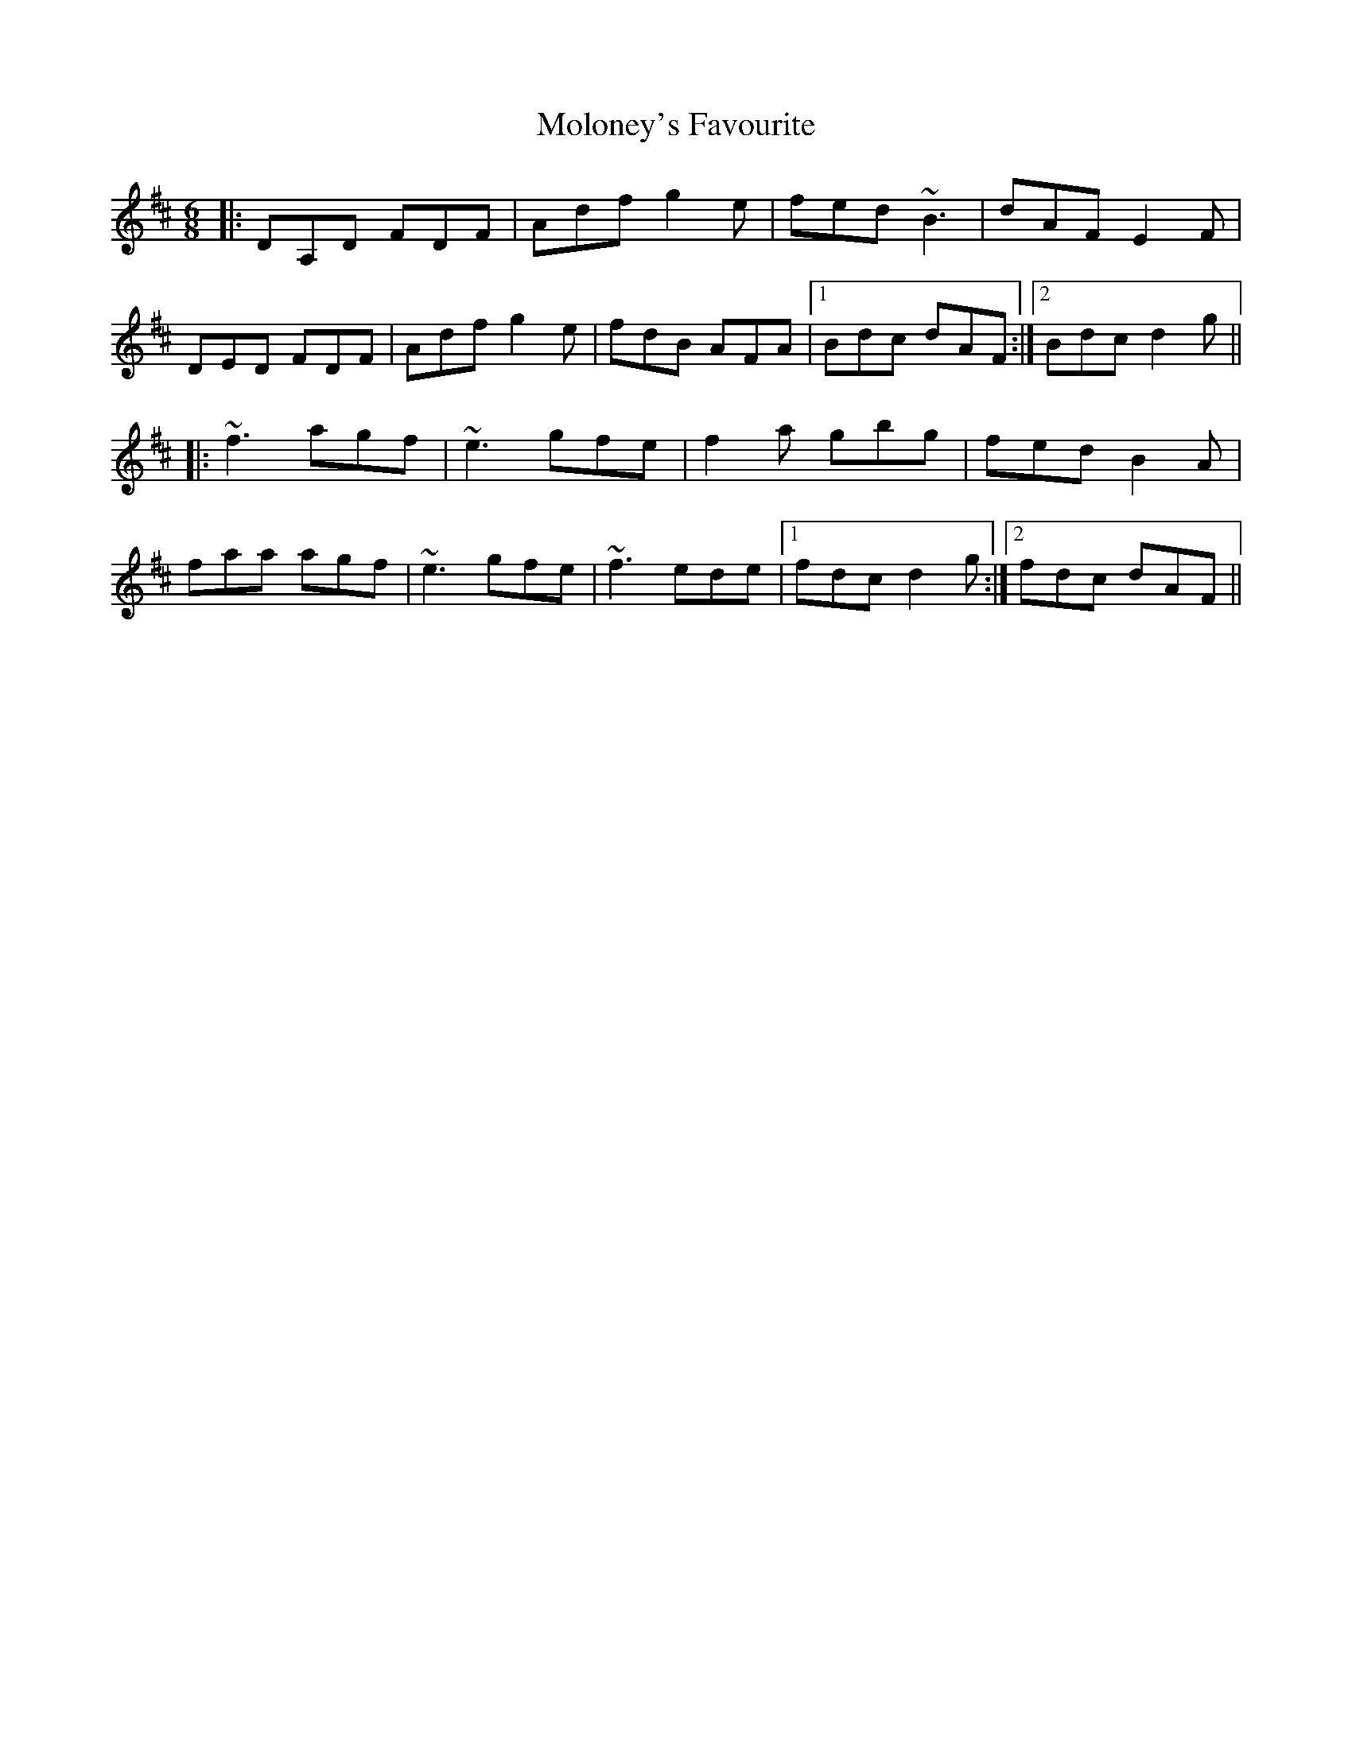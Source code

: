 X: 27501
T: Moloney's Favourite
R: jig
M: 6/8
K: Dmajor
|:DA,D FDF|Adf g2e|fed ~B3|dAF E2F|
DED FDF|Adf g2e|fdB AFA|1 Bdc dAF:|2 Bdc d2g||
|:~f3 agf|~e3 gfe|f2a gbg|fed B2A|
faa agf|~e3 gfe|~f3 ede|1 fdc d2g:|2 fdc dAF||

